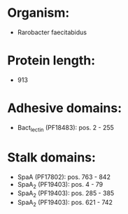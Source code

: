 * Organism:
- Rarobacter faecitabidus
* Protein length:
- 913
* Adhesive domains:
- Bact_lectin (PF18483): pos. 2 - 255
* Stalk domains:
- SpaA (PF17802): pos. 763 - 842
- SpaA_2 (PF19403): pos. 4 - 79
- SpaA_2 (PF19403): pos. 285 - 385
- SpaA_2 (PF19403): pos. 621 - 742

